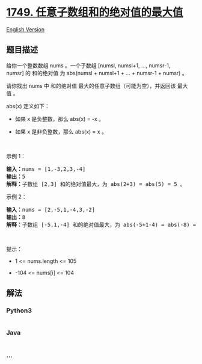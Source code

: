 * [[https://leetcode-cn.com/problems/maximum-absolute-sum-of-any-subarray][1749.
任意子数组和的绝对值的最大值]]
  :PROPERTIES:
  :CUSTOM_ID: 任意子数组和的绝对值的最大值
  :END:
[[./solution/1700-1799/1749.Maximum Absolute Sum of Any Subarray/README_EN.org][English
Version]]

** 题目描述
   :PROPERTIES:
   :CUSTOM_ID: 题目描述
   :END:

#+begin_html
  <!-- 这里写题目描述 -->
#+end_html

#+begin_html
  <p>
#+end_html

给你一个整数数组 nums 。一个子数组 [numsl, numsl+1, ..., numsr-1,
numsr] 的 和的绝对值 为 abs(numsl + numsl+1 + ... + numsr-1 + numsr) 。

#+begin_html
  </p>
#+end_html

#+begin_html
  <p>
#+end_html

请你找出 nums 中 和的绝对值 最大的任意子数组（可能为空），并返回该
最大值 。

#+begin_html
  </p>
#+end_html

#+begin_html
  <p>
#+end_html

abs(x) 定义如下：

#+begin_html
  </p>
#+end_html

#+begin_html
  <ul>
#+end_html

#+begin_html
  <li>
#+end_html

如果 x 是负整数，那么 abs(x) = -x 。

#+begin_html
  </li>
#+end_html

#+begin_html
  <li>
#+end_html

如果 x 是非负整数，那么 abs(x) = x 。

#+begin_html
  </li>
#+end_html

#+begin_html
  </ul>
#+end_html

#+begin_html
  <p>
#+end_html

 

#+begin_html
  </p>
#+end_html

#+begin_html
  <p>
#+end_html

示例 1：

#+begin_html
  </p>
#+end_html

#+begin_html
  <pre>
  <b>输入：</b>nums = [1,-3,2,3,-4]
  <b>输出：</b>5
  <b>解释：</b>子数组 [2,3] 和的绝对值最大，为 abs(2+3) = abs(5) = 5 。
  </pre>
#+end_html

#+begin_html
  <p>
#+end_html

示例 2：

#+begin_html
  </p>
#+end_html

#+begin_html
  <pre>
  <b>输入：</b>nums = [2,-5,1,-4,3,-2]
  <b>输出：</b>8
  <b>解释：</b>子数组 [-5,1,-4] 和的绝对值最大，为 abs(-5+1-4) = abs(-8) = 8 。
  </pre>
#+end_html

#+begin_html
  <p>
#+end_html

 

#+begin_html
  </p>
#+end_html

#+begin_html
  <p>
#+end_html

提示：

#+begin_html
  </p>
#+end_html

#+begin_html
  <ul>
#+end_html

#+begin_html
  <li>
#+end_html

1 <= nums.length <= 105

#+begin_html
  </li>
#+end_html

#+begin_html
  <li>
#+end_html

-104 <= nums[i] <= 104

#+begin_html
  </li>
#+end_html

#+begin_html
  </ul>
#+end_html

** 解法
   :PROPERTIES:
   :CUSTOM_ID: 解法
   :END:

#+begin_html
  <!-- 这里可写通用的实现逻辑 -->
#+end_html

#+begin_html
  <!-- tabs:start -->
#+end_html

*** *Python3*
    :PROPERTIES:
    :CUSTOM_ID: python3
    :END:

#+begin_html
  <!-- 这里可写当前语言的特殊实现逻辑 -->
#+end_html

#+begin_src python
#+end_src

*** *Java*
    :PROPERTIES:
    :CUSTOM_ID: java
    :END:

#+begin_html
  <!-- 这里可写当前语言的特殊实现逻辑 -->
#+end_html

#+begin_src java
#+end_src

*** *...*
    :PROPERTIES:
    :CUSTOM_ID: section
    :END:
#+begin_example
#+end_example

#+begin_html
  <!-- tabs:end -->
#+end_html
